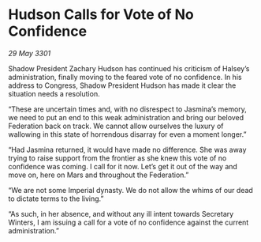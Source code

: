 * Hudson Calls for Vote of No Confidence

/29 May 3301/

Shadow President Zachary Hudson has continued his criticism of Halsey’s administration, finally moving to the feared vote of no confidence. In his address to Congress, Shadow President Hudson has made it clear the situation needs a resolution. 

“These are uncertain times and, with no disrespect to Jasmina’s memory, we need to put an end to this weak administration and bring our beloved Federation back on track. We cannot allow ourselves the luxury of wallowing in this state of horrendous disarray for even a moment longer.” 

“Had Jasmina returned, it would have made no difference. She was away trying to raise support from the frontier as she knew this vote of no confidence was coming. I call for it now. Let’s get it out of the way and move on, here on Mars and throughout the Federation.” 

“We are not some Imperial dynasty. We do not allow the whims of our dead to dictate terms to the living.” 

“As such, in her absence, and without any ill intent towards Secretary Winters, I am issuing a call for a vote of no confidence against the current administration.”